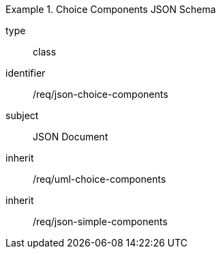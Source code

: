 [requirement,model=ogc]
.Choice Components JSON Schema
====
[%metadata]
type:: class
identifier:: /req/json-choice-components 
subject:: JSON Document
inherit:: /req/uml-choice-components
inherit:: /req/json-simple-components
====
